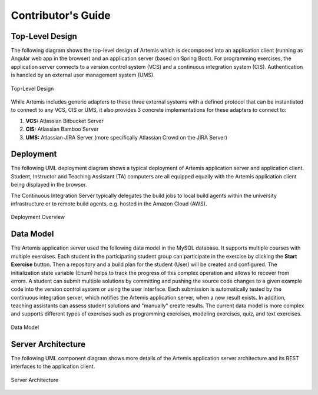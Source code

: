 .. _contributing:

Contributor's Guide
===================

Top-Level Design
----------------

The following diagram shows the top-level design of Artemis which is decomposed into an application client (running as Angular web app in the browser) and an application server (based on Spring Boot). For programming exercises, the application server connects to a version control system (VCS) and a continuous integration system (CIS). Authentication is handled by an external user management system (UMS).

.. figure:: contributing/TopLevelDesign.png
    :align: center
    :alt: Top-Level Design

    Top-Level Design

While Artemis includes generic adapters to these three external systems with a defined protocol that can be instantiated to connect to any VCS, CIS or UMS, it also provides 3 concrete implementations for these adapters to connect to:

1. **VCS:** Atlassian Bitbucket Server
2. **CIS:** Atlassian Bamboo Server
3. **UMS:** Atlassian JIRA Server (more specifically Atlassian Crowd on the JIRA Server)

Deployment
----------

The following UML deployment diagram shows a typical deployment of Artemis application server and application client. Student, Instructor and Teaching Assistant (TA) computers are all equipped equally with the Artemis application client being displayed in the browser.

The Continuous Integration Server typically delegates the build jobs to local build agents within the university infrastructure or to remote build agents, e.g. hosted in the Amazon Cloud (AWS).

.. figure:: contributing/DeploymentOverview.svg
    :align: center
    :alt: Deployment Overview

    Deployment Overview


Data Model
----------

The Artemis application server used the following data model in the MySQL database. It supports multiple courses with multiple exercises. Each student in the participating student group can participate in the exercise by clicking the **Start Exercise** button. 
Then a repository and a build plan for the student (User) will be created and configured. The initialization state variable (Enum) helps to track the progress of this complex operation and allows to recover from errors. 
A student can submit multiple solutions by committing and pushing the source code changes to a given example code into the version control system or using the user interface. Each submission is automatically tested by the continuous integration server, which notifies the Artemis application server, when a new result exists. 
In addition, teaching assistants can assess student solutions and "manually" create results.
The current data model is more complex and supports different types of exercises such as programming exercises, modeling exercises, quiz, and text exercises.

.. figure:: contributing/DataModel.svg
    :align: center
    :alt: Data Model

    Data Model


Server Architecture
-------------------

The following UML component diagram shows more details of the Artemis application server architecture and its REST interfaces to the application client.

.. figure:: contributing/ServerArchitecture.png
    :align: center
    :alt: Server Architecture

    Server Architecture

